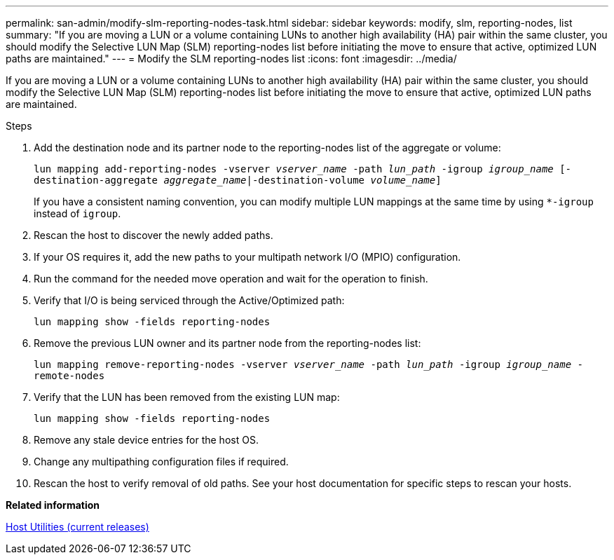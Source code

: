 ---
permalink: san-admin/modify-slm-reporting-nodes-task.html
sidebar: sidebar
keywords: modify, slm, reporting-nodes, list
summary: "If you are moving a LUN or a volume containing LUNs to another high availability (HA) pair within the same cluster, you should modify the Selective LUN Map (SLM) reporting-nodes list before initiating the move to ensure that active, optimized LUN paths are maintained."
---
= Modify the SLM reporting-nodes list
:icons: font
:imagesdir: ../media/

[.lead]
If you are moving a LUN or a volume containing LUNs to another high availability (HA) pair within the same cluster, you should modify the Selective LUN Map (SLM) reporting-nodes list before initiating the move to ensure that active, optimized LUN paths are maintained.

.Steps

. Add the destination node and its partner node to the reporting-nodes list of the aggregate or volume:
+
`lun mapping add-reporting-nodes -vserver _vserver_name_ -path _lun_path_ -igroup _igroup_name_ [-destination-aggregate _aggregate_name_|-destination-volume _volume_name_]`
+
If you have a consistent naming convention, you can modify multiple LUN mappings at the same time by using `*-igroup` instead of `igroup`.

. Rescan the host to discover the newly added paths.
. If your OS requires it, add the new paths to your multipath network I/O (MPIO) configuration.
. Run the command for the needed move operation and wait for the operation to finish.
. Verify that I/O is being serviced through the Active/Optimized path:
+
`lun mapping show -fields reporting-nodes`
. Remove the previous LUN owner and its partner node from the reporting-nodes list:
+
`lun mapping remove-reporting-nodes -vserver _vserver_name_ -path _lun_path_ -igroup _igroup_name_ -remote-nodes`
. Verify that the LUN has been removed from the existing LUN map:
+
`lun mapping show -fields reporting-nodes`
. Remove any stale device entries for the host OS.
. Change any multipathing configuration files if required.
. Rescan the host to verify removal of old paths.
See your host documentation for specific steps to rescan your hosts.

*Related information*

http://mysupport.netapp.com/documentation/productlibrary/index.html?productID=61343[Host Utilities (current releases)]
